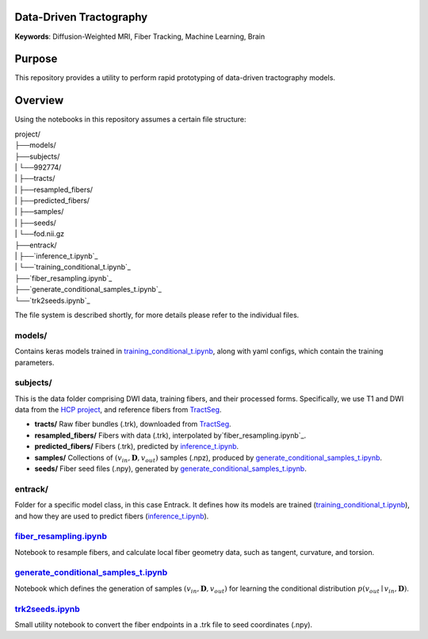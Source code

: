 Data-Driven Tractography
========================

.. _`inference_t.ipynb`: entrack/inference_t.ipynb
.. _`training_conditional_t.ipynb`: entrack/training_conditional_t.ipynb 
.. _`fiber_resampling.ipynb`: fiber_resampling.ipynb
.. _`generate_conditional_samples_t.ipynb`: generate_conditional_samples_t.ipynb
.. _`trk2seeds.ipynb`: trk2seeds.ipynb

.. _`HCP project`: `https://db.humanconnectome.org`
.. _`TractSeg`: `https://zenodo.org/record/1477956#.XaN1YdszafZ`

**Keywords**: Diffusion-Weighted MRI, Fiber Tracking, Machine Learning, Brain

Purpose
=======
This repository provides a utility to perform rapid prototyping of data-driven
tractography models.

Overview
========

Using the notebooks in this repository assumes a certain file structure:

| project/
| ├──models/
| ├──subjects/
| |  └──992774/
| |     ├──tracts/
| |     ├──resampled_fibers/
| |     ├──predicted_fibers/
| |     ├──samples/
| |     ├──seeds/
| |     └──fod.nii.gz
| ├──entrack/
| |  ├──`inference_t.ipynb`_
| |  └──`training_conditional_t.ipynb`_
| ├──`fiber_resampling.ipynb`_
| ├──`generate_conditional_samples_t.ipynb`_
| └──`trk2seeds.ipynb`_

The file system is described shortly, for more details please refer to the
individual files.

models/
-------
Contains keras models trained in `training_conditional_t.ipynb`_, along with
yaml configs, which contain the training parameters.

subjects/
---------
This is the data folder comprising DWI data, training fibers, and their
processed forms.
Specifically, we use T1 and DWI data from the `HCP project`_, and reference
fibers from `TractSeg`_.

* **tracts/** Raw fiber bundles (.trk), downloaded from `TractSeg`_.
* **resampled_fibers/** Fibers with data (.trk), interpolated by`fiber_resampling.ipynb`_.
* **predicted_fibers/** Fibers (.trk), predicted by `inference_t.ipynb`_.
* **samples/** Collections of :math:`(v_{in}, \mathbf{D}, v_{out})` samples (.npz), produced by `generate_conditional_samples_t.ipynb`_.
* **seeds/** Fiber seed files (.npy), generated by `generate_conditional_samples_t.ipynb`_.

entrack/
--------
Folder for a specific model class, in this case Entrack. It defines how its
models are trained (`training_conditional_t.ipynb`_), and how they are used to
predict fibers (`inference_t.ipynb`_).

`fiber_resampling.ipynb`_
-------------------------
Notebook to resample fibers, and calculate local fiber geometry data, such as
tangent, curvature, and torsion.

`generate_conditional_samples_t.ipynb`_
---------------------------------------
Notebook which defines the generation of samples
:math:`(v_{in}, \mathbf{D}, v_{out})` for learning the conditional
distribution :math:`p(v_{out}\mid v_{in}, \mathbf{D})`.

`trk2seeds.ipynb`_
------------------
Small utility notebook to convert the fiber endpoints in a .trk file to seed 
coordinates (.npy).
